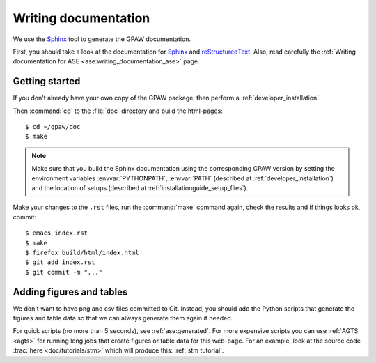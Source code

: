 =====================
Writing documentation
=====================

.. highlight:: bash

We use the Sphinx_ tool to generate the GPAW documentation.

First, you should take a look at the documentation for Sphinx_ and
reStructuredText_.  Also, read carefully the
:ref:`Writing documentation for ASE <ase:writing_documentation_ase>`
page.

.. _reStructuredText: http://docutils.sf.net/rst.html
.. _Sphinx: http://sphinx.pocoo.org


Getting started
===============

If you don't already have your own copy of the GPAW package, then
perform a :ref:`developer_installation`.

Then :command:`cd` to the :file:`doc` directory and build the html-pages::

  $ cd ~/gpaw/doc
  $ make

.. Note::

   Make sure that you build the Sphinx documentation using the corresponding
   GPAW version by setting the environment variables :envvar:`PYTHONPATH`,
   :envvar:`PATH` (described at :ref:`developer_installation`) and
   the location of setups (described at :ref:`installationguide_setup_files`).

Make your changes to the ``.rst`` files, run the
:command:`make` command again, check the results and if things
looks ok, commit::

    $ emacs index.rst
    $ make
    $ firefox build/html/index.html
    $ git add index.rst
    $ git commit -m "..."

  
Adding figures and tables
=========================

We don't want to have png and csv files committed to Git.  Instead, you should
add the Python scripts that generate the figures and table data so that we can
always generate them again if needed.
    
For quick scripts (no more than 5 seconds), see :ref:`ase:generated`.  For
more expensive scripts you can use :ref:`AGTS <agts>` for running long jobs
that create figures or table data for this web-page.  For an example, look at
the source code :trac:`here <doc/tutorials/stm>` which will produce this:
:ref:`stm tutorial`.
